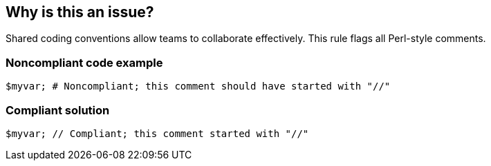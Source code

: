== Why is this an issue?

Shared coding conventions allow teams to collaborate effectively. This rule flags all Perl-style comments.


=== Noncompliant code example

[source,php]
----
$myvar; # Noncompliant; this comment should have started with "//"
----


=== Compliant solution

[source,php]
----
$myvar; // Compliant; this comment started with "//"
----

ifdef::env-github,rspecator-view[]

'''
== Implementation Specification
(visible only on this page)

=== Message

Use "//" instead of "#" to start this comment


endif::env-github,rspecator-view[]
